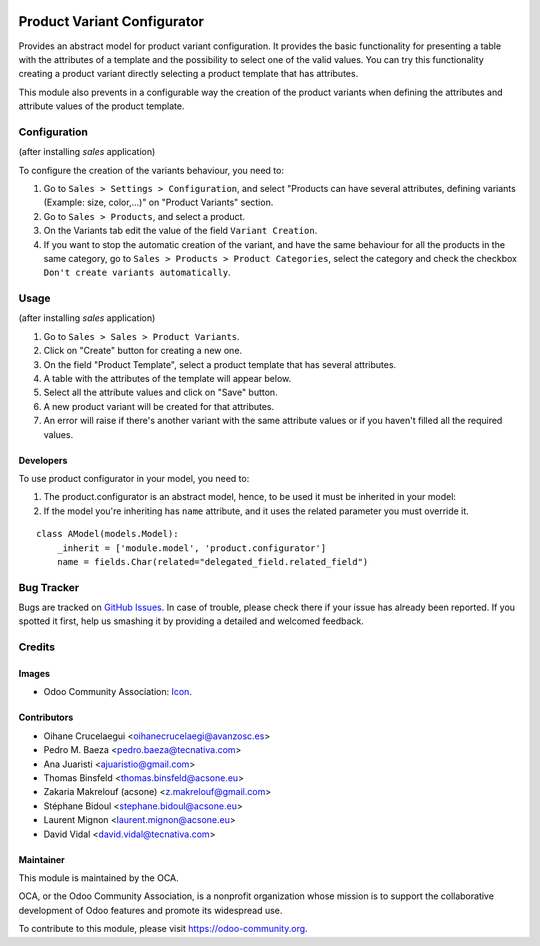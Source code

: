.. image:: https://img.shields.io/badge/licence-AGPL--3-blue.svg
   :target: http://www.gnu.org/licenses/agpl-3.0-standalone.html
   :alt: License: AGPL-3

============================
Product Variant Configurator
============================

Provides an abstract model for product variant configuration. It provides the
basic functionality for presenting a table with the attributes of a template
and the possibility to select one of the valid values. You can try this
functionality creating a product variant directly selecting a product
template that has attributes.

This module also prevents in a configurable way the creation of the product
variants when defining the attributes and attribute values of the product
template.

Configuration
=============

(after installing `sales` application)

To configure the creation of the variants behaviour, you need to:

#. Go to ``Sales > Settings > Configuration``, and select "Products can have
   several attributes, defining variants (Example: size, color,...)" on
   "Product Variants" section.
#. Go to ``Sales > Products``, and select a product.
#. On the Variants tab edit the value of the field ``Variant Creation``.
#. If you want to stop the automatic creation of the variant, and have the same
   behaviour for all the products in the same category, go to ``Sales >
   Products > Product Categories``, select the category and check the checkbox
   ``Don't create variants automatically``.

Usage
=====

(after installing `sales` application)

#. Go to ``Sales > Sales > Product Variants``.
#. Click on "Create" button for creating a new one.
#. On the field "Product Template", select a product template that has several
   attributes.
#. A table with the attributes of the template will appear below.
#. Select all the attribute values and click on "Save" button.
#. A new product variant will be created for that attributes.
#. An error will raise if there's another variant with the same attribute
   values or if you haven't filled all the required values.

Developers
----------

To use product configurator in your model, you need to:

#. The product.configurator is an abstract model, hence, to be used it must be
   inherited in your model:
#. If the model you're inheriting has ``name`` attribute, and it uses the
   related parameter you must override it.

::

    class AModel(models.Model):
        _inherit = ['module.model', 'product.configurator']
        name = fields.Char(related="delegated_field.related_field")


.. image:: https://odoo-community.org/website/image/ir.attachment/5784_f2813bd/datas
   :alt: Try me on Runbot
   :target: https://runbot.odoo-community.org/runbot/137/10.0

Bug Tracker
===========

Bugs are tracked on `GitHub Issues
<https://github.com/OCA/product-variant/issues>`_. In case of trouble, please
check there if your issue has already been reported. If you spotted it first,
help us smashing it by providing a detailed and welcomed feedback.

Credits
=======

Images
------

* Odoo Community Association: `Icon <https://github.com/OCA/maintainer-tools/blob/master/template/module/static/description/icon.svg>`_.

Contributors
------------

* Oihane Crucelaegui <oihanecrucelaegi@avanzosc.es>
* Pedro M. Baeza <pedro.baeza@tecnativa.com>
* Ana Juaristi <ajuaristio@gmail.com>
* Thomas Binsfeld <thomas.binsfeld@acsone.eu>
* Zakaria Makrelouf (acsone) <z.makrelouf@gmail.com>
* Stéphane Bidoul <stephane.bidoul@acsone.eu>
* Laurent Mignon <laurent.mignon@acsone.eu>
* David Vidal <david.vidal@tecnativa.com>

Maintainer
----------

.. image:: https://odoo-community.org/logo.png
   :alt: Odoo Community Association
   :target: https://odoo-community.org

This module is maintained by the OCA.

OCA, or the Odoo Community Association, is a nonprofit organization whose
mission is to support the collaborative development of Odoo features and
promote its widespread use.

To contribute to this module, please visit https://odoo-community.org.


